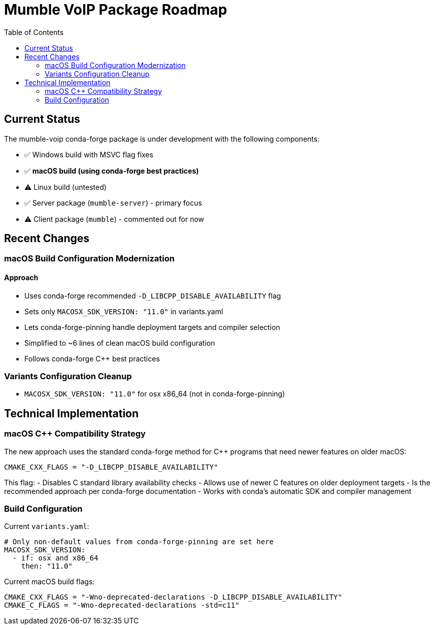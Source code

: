 = Mumble VoIP Package Roadmap
:toc:
:toclevels: 2

== Current Status

The mumble-voip conda-forge package is under development with the following components:

* ✅ Windows build with MSVC flag fixes
* ✅ **macOS build (using conda-forge best practices)**
* ⚠️  Linux build (untested)
* ✅ Server package (`mumble-server`) - primary focus
* ⚠️  Client package (`mumble`) - commented out for now

== Recent Changes

=== macOS Build Configuration Modernization

==== Approach
- Uses conda-forge recommended `-D_LIBCPP_DISABLE_AVAILABILITY` flag
- Sets only `MACOSX_SDK_VERSION: "11.0"` in variants.yaml
- Lets conda-forge-pinning handle deployment targets and compiler selection
- Simplified to ~6 lines of clean macOS build configuration
- Follows conda-forge C++ best practices

=== Variants Configuration Cleanup

- `MACOSX_SDK_VERSION: "11.0"` for osx x86_64 (not in conda-forge-pinning)

== Technical Implementation

=== macOS C++ Compatibility Strategy

The new approach uses the standard conda-forge method for C++ programs that need newer features on older macOS:

```cmake
CMAKE_CXX_FLAGS = "-D_LIBCPP_DISABLE_AVAILABILITY"
```

This flag:
- Disables C++ standard library availability checks
- Allows use of newer C++ features on older deployment targets
- Is the recommended approach per conda-forge documentation
- Works with conda's automatic SDK and compiler management

=== Build Configuration

Current `variants.yaml`:
```yaml
# Only non-default values from conda-forge-pinning are set here
MACOSX_SDK_VERSION:
  - if: osx and x86_64
    then: "11.0"
```

Current macOS build flags:
```cmake
CMAKE_CXX_FLAGS = "-Wno-deprecated-declarations -D_LIBCPP_DISABLE_AVAILABILITY"
CMAKE_C_FLAGS = "-Wno-deprecated-declarations -std=c11"
```
